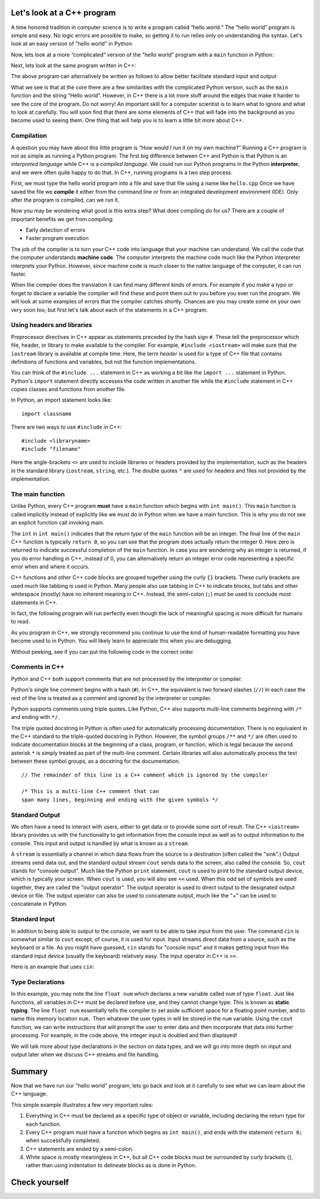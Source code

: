 Let's look at a C++ program
===========================

A time honored tradition in computer science is to write a program
called “hello world.” The “hello world” program is simple and easy.
No logic errors are possible to make, so getting it to run relies only on
understanding the syntax. Let's look at an easy version of "hello world"
in Python:

.. activecode:: hellopysimp
  :language: python

  print("Hello World!")

Now, lets look at a more “complicated” version of the "hello world" program with a
``main`` function in Python:

.. activecode:: hellopymain
  :language: python

  def main():
      print("Hello World!")
  main()

Next, lets look at the same program written in C++:

.. activecode:: hellocppstd
    :language: cpp

    #include <iostream>

    int main(){

        std::cout << "Hello World!\n";
        return 0;
    }

The above program can alternatively be written as follows to allow
better facilitate standard input and output:

.. activecode:: hellocppnamespace
    :language: cpp

    #include <iostream>
    using namespace std;

    int main(){
        cout << "Hello World!\n";
        return 0;
    }

What we see is that at the core there are a few similarities with the
complicated Python version, such as the ``main`` function and the
string “Hello world”. However, in C++ there is a lot more
stuff around the edges that make it harder to see the core of the program.
Do not worry! An important skill for a computer scientist is to learn what
to ignore and what to look at carefully. You will soon find that there
are some elements of C++ that will fade into the background as you
become used to seeing them. One thing that will help you is to learn a
little bit more about C++.

Compilation
-----------

A question you may have about this little program is “How would I run it on
my own machine?” Running a C++ program is not as simple as running a
Python program. The first big difference between C++ and Python is that
Python is an *interpreted language* while C++ is a *compiled language*.
We could run our Python programs in
the Python **interpreter**, and we were often quite happy to do that.
In C++, running programs is a two step process.

First, we must type the hello world program into a file and save that file
using a name like ``hello.cpp`` Once we have saved the file we **compile**
it either from the command line or from an integrated development environment (IDE).
Only after the program is compiled, can we run it.

Now you may be wondering what good is this extra step? What does
compiling do for us? There are a couple of important benefits we get
from compiling:

-  Early detection of errors

-  Faster program execution

The job of the compiler is to turn your C++ code into language that your
machine can understand. We call the code that the computer
understands **machine code**. The computer interprets the machine code
much like the Python interpreter interprets your Python.
However, since machine code is much closer to the native language of the
computer, it can run faster.

When the compiler does the translation it can find many different kinds
of errors. For example if you make a typo or forget to declare a variable
the compiler will find these and point them out to you before you ever
run the program. We will look at some examples of  errors that the compiler
catches shortly. Chances are you may create some on your own very soon too,
but first let's talk about each of the statements in a C++ program.

.. dragndrop:: interpreterdrag
    :feedback: This is feedback.
    :match_1: Compiler|||generally transforms code written in a high-level language into a low-level language in order to create an executable program
    :match_2: Interpreter|||directly executes statements in a scripting language without requiring them to have been assembled into machine language

    Match Compiler and Interpreter to the correct definition.


Using headers and libraries
---------------------------

Preprocessor directives in C++ appear as statements preceded by the hash sign ``#``.
These tell the preprocessor which file, header, or library to make available to
the compiler. For example, ``#include <iostream>`` will make sure that
the ``iostream`` library is available at compile time.
Here, the term *header* is used for a type of C++ file that contains definitions
of functions and variables, but not the function implementations.

You can think of the ``#include ...`` statement in C++ as working a bit like
the ``import ...`` statement in Python.
Python's ``import`` statement directly accesses the code written in another file
while the ``#include`` statement in C++ copies classes and functions from
another file.

In Python, an import statement looks like:

::

  import classname

There are two ways to use ``#include`` in C++:

::

  #include <libraryname>
  #include "filename"

Here the angle-brackets ``<>`` are used to include libraries or headers provided by
the implementation, such as the
headers in the standard library (``iostream``, ``string``, etc.). The double
quotes ``"`` are used for headers and files not provided by the implementation.

The main function
-----------------

Unlike Python, every C++ program **must** have a ``main`` function which begins
with ``int main()``. This ``main`` function is called implicitly instead of
explicitly like we must do in Python when we have a main function. This is
why you do not see an explicit function call invoking main.

The ``int``  in ``int main()`` indicates that the *return type* of the ``main`` function will be
an integer. The final line of the ``main`` C++ function is typically ``return 0``,
so you can see that the program does actually return the integer 0.
Here zero is returned to indicate successful completion of the ``main``
function. In case you are wondering why an integer is returned, if you do error
handling in C++, instead of 0, you can alternatively return an integer error code representing
a specific error when and where it occurs.

C++ functions and other C++ code blocks are grouped together using the curly ``{}``
brackets. These curly brackets are used much like tabbing is used in Python.
Many people also use tabbing in C++ to indicate blocks, but tabs and other
whitespace (mostly) have no inherent meaning in C++.
Instead, the semi-colon (``;``) must be used to conclude most statements in C++.

In fact, the following program will run perfectly
even though the lack of meaningful spacing is more difficult for humans to read.


.. activecode:: hellocppugly
    :language: cpp

    #include <iostream>
    using namespace std; int main(){cout << "Hello World!\n"; return 0;}


As you program in C++, we strongly recommend you continue to use
the kind of human-readable formatting you have become used to in Python.
You will likely learn to appreciate this when you are debugging.

Without peeking, see if you can put the following code in the correct order.


.. parsonsprob:: pp_introcpp_order
   :language: c++
   :adaptive:
   :noindent:

   Correctly rearrange the code below to implement hello world in C++:
   -----
   &#x22D5include &#x003Ciostream&#x003E
   =====
   using namespace std;
   =====
   int main()
   {
   =====
       cout << "Hello World!\n";
   =====
       return 0;
   =====
   }



Comments in C++
---------------

Python and C++ both support comments that are not processed by the interpreter or compiler.

Python's single line comment begins with a hash (``#``).
In C++, the equivalent is two forward slashes (``//``)
In each case the rest of the line is treated as a comment and ignored by the
interpreter or compiler.

Python supports comments using triple quotes.
Like Python, C++ also supports multi-line comments
beginning with
``/*``
and ending with
``*/``.

The triple quoted docstring in Python is often used for automatically
processing documentation.
There is no equivalent in the C++ standard to the triple-quoted docstring in Python.
However, the symbol groups
``/**``
and
``*/``
are often used to indicate documentation blocks
at the beginning of a class, program, or function,
which is legal because the second asterisk ``*``  is simply treated as part of the
multi-line comment.
Certain libraries will also automatically process the text between these symbol groups,
as a docstring for the documentation.

::

  // The remainder of this line is a C++ comment which is ignored by the compiler

  /* This is a multi-line C++ comment that can
  span many lines, beginning and ending with the given symbols */


Standard Output
---------------

We often have a need to interact with users, either to get data or to provide some sort of result.
The C++ ``<iostream>`` library provides us with the functionality to get information
from the console input as well as to output information to the console. This input and output is handled by what
is known as a ``stream``.

A ``stream`` is essentially a channel in which data flows from the source to a destination (often called the "sink".)
Output streams send data out, and the standard output stream ``cout`` sends data to the screen, also called the console.
So, ``cout`` stands for "console output".
Much like the Python ``print`` statement, ``cout`` is used to
print to the standard output device, which is typically your screen.
When ``cout`` is used, you will also see ``<<`` used.
When this odd set of symbols are used together, they are called the "output operator".
The output operator is used to direct output to the designated output device or file.
The output operator can also be used to concatenate output, much like the "+"
can be used to concatenate in Python.

.. activecode:: hellocppducky
    :language: cpp

    /* Ever heard of rubber duck debugging?
        See https://en.wikipedia.org/wiki/Rubber_duck_debugging */
    #include <iostream>
    using namespace std;

    int main(){
      cout << "Ever heard of rubber duck debugging?" << endl;
      cout << "                __     " << endl;
      cout << "              <(o )___-" << endl;
      cout << "               ( .__> /" << endl;
      cout << "                `----' " << endl;
    }


Standard Input
--------------

In addition to being able to output to the console, we want to be able to take input from the user.
The command ``cin`` is somewhat similar to ``cout`` except, of course, it is used for input.
Input streams direct data from a source, such as the keyboard or a file.
As you might have guessed, ``cin`` stands for "console input" and it makes getting input from the standard input device (usually the keyboard) relatively easy.
The input operator in C++ is ``>>``.

Here is an example that uses ``cin``:

.. raw :: html

    <div>
    <iframe height="600px" width="100%" src="https://repl.it/@pearcej/cin-example?lite=true" scrolling="no" frameborder="no" allowtransparency="true" allowfullscreen="true" sandbox="allow-forms allow-pointer-lock allow-popups allow-same-origin allow-scripts allow-modals"></iframe>
    </div>

Type Declarations
-----------------

In this example, you may note the line ``float num`` which declares a new variable called ``num`` of type ``float``.
Just like functions, all variables in C++ must be declared before use, and
they cannot change type. This is known as **static typing**.
The line ``float num`` essentially tells the compiler to set aside sufficient space for a floating point number,
and to name this memory location ``num.``
Then whatever the user types in will be stored in the ``num`` variable.
Using the ``cout`` function, we can write instructions that will prompt the user to enter data and then
incorporate that data into further processing.
For example, in the code above, the integer input is doubled and then displayed!

We will talk more about type declarations in the section on data types, and
we will go into more depth on input and output later when we discuss
C++ streams and file handling.


Summary
=======

Now that we have run our "hello world" program, lets go back and look at
it carefully to see what we can learn about the C++ language.

.. activecode:: hellocommented
    :language: cpp

    /* This hello world program demonstrates the C++ concepts
        of commenting, using libraries, and using output.
    */

    #include <iostream>
    using namespace std;

    int main(){         // main() must exist & return an int
        cout << "Hello World!\n";
        return 0;       // 0 indicates program ended correctly.
    }

This simple example illustrates a few very important rules:


1. Everything in C++ must be declared as a specific type of object or variable, including declaring the return type for each function.

2. Every C++ program must have a function which begins as ``int main()``, and ends with the statement ``return 0;`` when successfully
   completed.

3. C++ statements are ended by a semi-colon.

4. White space is mostly meaningless in C++, but all C++ code blocks must be surrounded by curly brackets {}, rather than using
   indentation to delineate blocks as is done in Python.

Check yourself
==============

.. mchoice:: mc_comment
   :answer_a: &#x003C!-
   :answer_b: &#x22D5
   :answer_c: //
   :answer_d: @
   :answer_e: none of the above
   :correct: c
   :feedback_a: No, &#x003C!- is used in html to begin comments, but it is not used in C++.
   :feedback_b: No, &#x22D5 is used in Python for comments, but in C++ it is used for compiler directives such as loading a code library.
   :feedback_c: Correct!
   :feedback_d: No, @ is not used in C++.
   :feedback_e: One of the above is correct.

   What symbol or set of symbols will begin a comment in C++ when the comment extends only to the end of the line?


.. mchoice:: mc_mlcomment
  :answer_a: True
  :answer_b: False
  :correct: a
  :feedback_a: Right!
  :feedback_b: Sorry, both languages do support multi-line comments.Python uses triple quotes while in C++ they begin with /* and end with */.

  True or False: Both Python and C++ support multi-line comments. In C++, they begin with ``/*`` and end with ``*/``.



.. mchoice:: mc_comment
   :answer_a: cout x;
   :answer_b: output x;
   :answer_c: print x;
   :answer_d: none of the above
   :correct: d
   :feedback_a: Partically right. The object cout stands for console output and you need it, but you will also need to use the insertion operator <<.
   :feedback_b: No, output is not a C++ command or object.
   :feedback_c: No, print is a Python command, but is not used in C++.
   :feedback_d: The correct statement would be "cout << x;" or "std:cout x;" but the insertion operator is certainly needed.

   Given a variable called x. What statement will print the contents of x?


.. fillintheblank:: input

   What keyword from the Standard Library (std) is used in conjunction with the extraction operator to accept C++ input from the keyboard as the standard input?

  - :cin: Right! It stands for console input.
    :raw_input: That's Python, not C++!
    :input: That's Python, not C++!
    :scanf: That's C, not C++!
    :default: Incorrect. Please try again.
